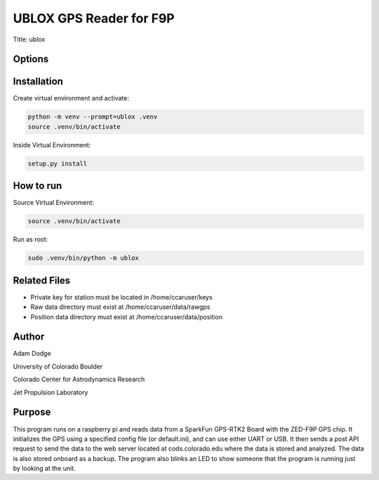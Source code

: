 UBLOX GPS Reader for F9P
========================
Title: ublox

Options
-------


Installation
------------
Create virtual environment and activate:

.. code-block::

    python -m venv --prompt=ublox .venv
    source .venv/bin/activate

Inside Virtual Environment:

.. code-block::

    setup.py install


How to run
----------
Source Virtual Environment:

.. code-block::

    source .venv/bin/activate

Run as root:

.. code-block::

    sudo .venv/bin/python -m ublox


Related Files
-------------
- Private key for station must be located in /home/ccaruser/keys
- Raw data directory must exist at /home/ccaruser/data/rawgps
- Position data directory must exist at /home/ccaruser/data/position


Author
------
Adam Dodge

University of Colorado Boulder

Colorado Center for Astrodynamics Research

Jet Propulsion Laboratory

Purpose
-------
This program runs on a raspberry pi and reads data from a SparkFun GPS-RTK2 Board with the ZED-F9P GPS chip. It
initializes the GPS using a specified config file (or default.ini), and can use either UART or USB. It then sends a
post API request to send the data to the web server located at cods.colorado.edu where the data is stored and analyzed.
The data is also stored onboard as a backup. The program also blinks an LED to show someone that the program is running
just by looking at the unit.